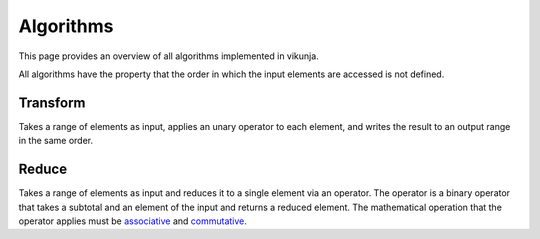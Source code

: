 Algorithms
==========

This page provides an overview of all algorithms implemented in vikunja.

All algorithms have the property that the order in which the input elements are accessed is not defined.

Transform
---------

Takes a range of elements as input, applies an unary operator to each element, and writes the result to an output range in the same order.

.. only:: html

  .. image:: images/transform.svg
    :alt: scheme: transform algorithm
    :width: 400

.. only:: latex

  .. image:: images/transform.pdf
    :alt: scheme: transform algorithm

Reduce
------

Takes a range of elements as input and reduces it to a single element via an operator. The operator is a binary operator that takes a subtotal and an element of the input and returns a reduced element. The mathematical operation that the operator applies must be `associative <https://en.wikipedia.org/wiki/Associative_property>`_ and `commutative <https://en.wikipedia.org/wiki/Commutative_property>`_.

.. only:: html

  .. image:: images/reduction.svg
    :alt: scheme: reduce algorithm
    :width: 400

.. only:: latex

  .. image:: images/reduction.pdf
    :alt: scheme: reduce algorithm
